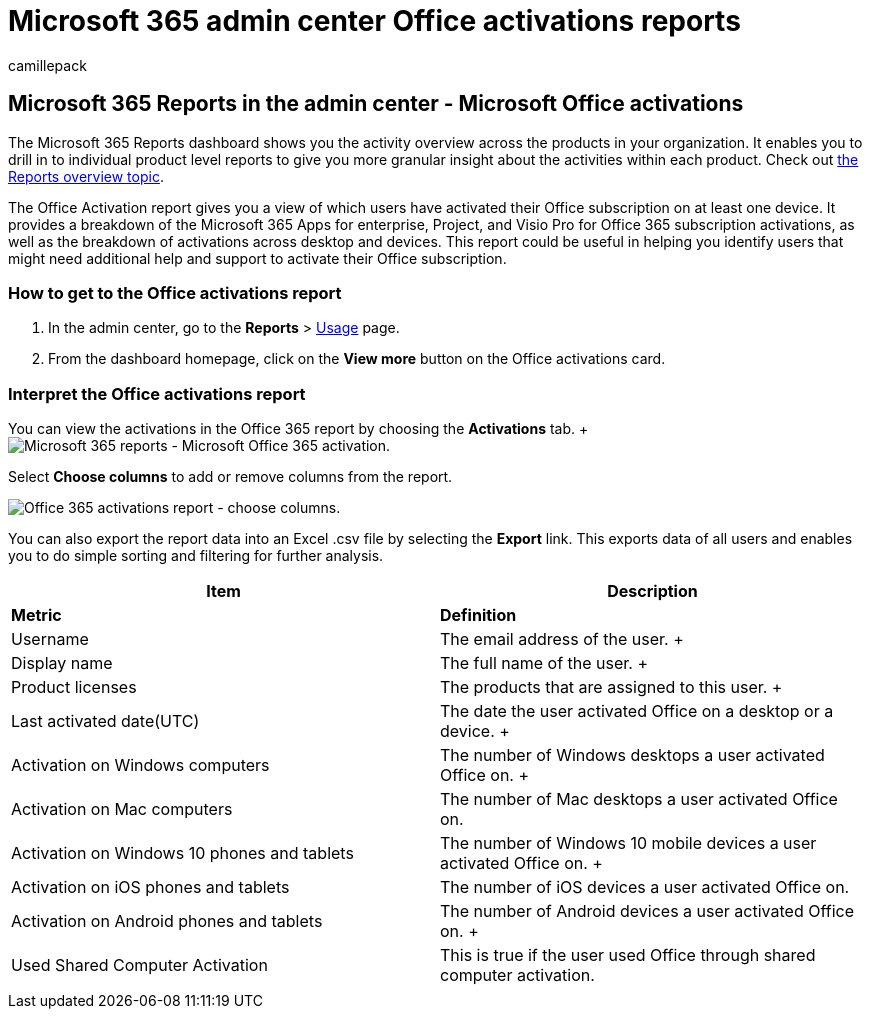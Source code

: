 = Microsoft 365 admin center Office activations reports
:audience: Admin
:author: camillepack
:description: Learn how to get an Office Activation report to know which users have activated their Office subscription, and identify users that might need additional help.
:manager: scotv
:ms.assetid: 87c24ae2-82e0-4d1e-be01-c3bcc3f18c60
:ms.author: camillepack
:ms.collection: ["M365-subscription-management", "Adm_O365", "Adm_NonTOC"]
:ms.custom: AdminSurgePortfolio
:ms.localizationpriority: medium
:ms.service: o365-administration
:ms.topic: overview
:search.appverid: ["BCS160", "MET150", "MOE150", "GEA150"]

== Microsoft 365 Reports in the admin center - Microsoft Office activations

The Microsoft 365 Reports dashboard shows you the activity overview across the products in your organization.
It enables you to drill in to individual product level reports to give you more granular insight about the activities within each product.
Check out xref:activity-reports.adoc[the Reports overview topic].

The Office Activation report gives you a view of which users have activated their Office subscription on at least one device.
It provides a breakdown of the Microsoft 365 Apps for enterprise, Project, and Visio Pro for Office 365 subscription activations, as well as the breakdown of activations across desktop and devices.
This report could be useful in helping you identify users that might need additional help and support to activate their Office subscription.

=== How to get to the Office activations report

. In the admin center, go to the *Reports* > https://go.microsoft.com/fwlink/p/?linkid=2074756[Usage] page.
. From the dashboard homepage, click on the *View more* button on the Office activations card.

=== Interpret the Office activations report

You can view the activations in the Office 365 report by choosing the *Activations* tab.
+ image:../../media/e1df82a2-3336-4b38-b66c-b286c44b82ee.png[Microsoft 365 reports - Microsoft Office 365 activation.]

Select *Choose columns* to add or remove columns from the report.

image::../../media/d11a0efa-a067-4440-a4f3-71b618a90301.png[Office 365 activations report - choose columns.]

You can also export the report data into an Excel .csv file by selecting the *Export* link.
This exports data of all users and enables you to do simple sorting and filtering for further analysis.

|===
| Item | Description

| *Metric*
| *Definition*

| Username  +
| The email address of the user.
+

| Display name  +
| The full name of the user.
+

| Product licenses  +
| The products that are assigned to this user.
+

| Last activated date(UTC)  +
| The date the user activated Office on a desktop or a device.
+

| Activation on Windows computers  +
| The number of Windows desktops a user activated Office on.
+

| Activation on Mac computers +
| The number of Mac desktops a user activated Office on.

| Activation on Windows 10 phones and tablets  +
| The number of Windows 10 mobile devices a user activated Office on.
+

| Activation on iOS phones and tablets  +
| The number of iOS devices a user activated Office on.

| Activation on Android phones and tablets  +
| The number of Android devices a user activated Office on.
+

| Used Shared Computer Activation
| This is true if the user used Office through shared computer activation.

|
|
|===
